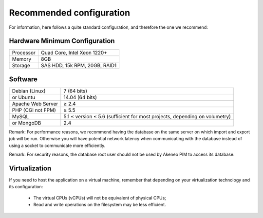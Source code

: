 Recommended configuration
=========================

For information, here follows a quite standard configuration, and therefore the one we recommend:

Hardware Minimum Configuration
------------------------------

+-----------+-------------------------------+
| Processor | Quad Core, Intel Xeon 1220+   |
+-----------+-------------------------------+
| Memory    | 8GB                           |
+-----------+-------------------------------+
| Storage   | SAS HDD, 15k RPM, 20GB, RAID1 |
+-----------+-------------------------------+

Software
--------

+-------------------+----------------------------------------------------------------------------+
| Debian (Linux)    | 7 (64 bits)                                                                |
+-------------------+----------------------------------------------------------------------------+
| or Ubuntu         | 14.04 (64 bits)                                                            |
+-------------------+----------------------------------------------------------------------------+
| Apache Web Server | ≥ 2.4                                                                      |
+-------------------+----------------------------------------------------------------------------+
| PHP (CGI not FPM) | ≥ 5.5                                                                      |
+-------------------+----------------------------------------------------------------------------+
| MySQL             | 5.1 ≤ version ≤ 5.6 (sufficient for most projects, depending on volumetry) |
+-------------------+----------------------------------------------------------------------------+
| or MongoDB        | 2.4                                                                        |
+-------------------+----------------------------------------------------------------------------+

Remark: For performance reasons, we recommend having the database on the same server on which import and export job will be run. Otherwise you will have potential network latency when communicating with the database instead of using a socket to communicate more efficiently.

Remark: For security reasons, the database root user should not be used by Akeneo PIM to access its database.

Virtualization
--------------

If you need to host the application on a virtual machine, remember that depending on your virtualization technology and its configuration:

  * The virtual CPUs (vCPUs) will not be equivalent of physical CPUs;
  * Read and write operations on the filesystem may be less efficient.
